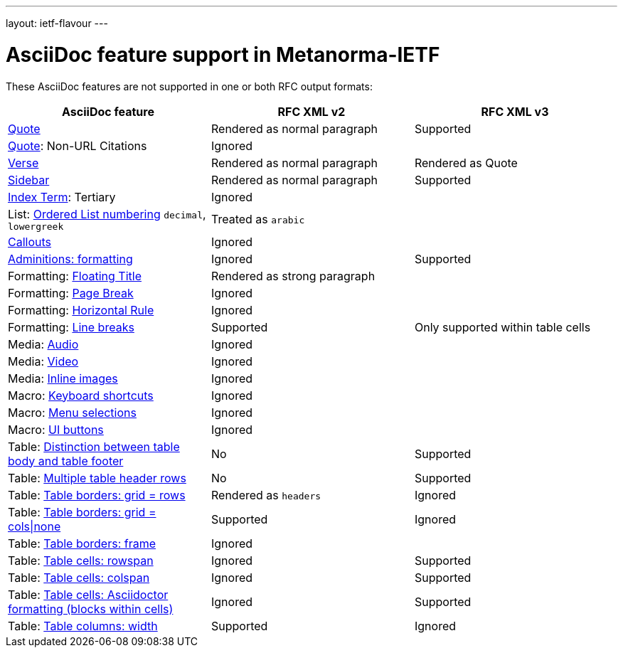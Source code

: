 ---
layout: ietf-flavour
---

= AsciiDoc feature support in Metanorma-IETF

These AsciiDoc features are not supported in one or both RFC output formats:

|===
| AsciiDoc feature | RFC XML v2 | RFC XML v3

| http://asciidoctor.org/docs/user-manual/#quote[Quote] | Rendered as normal paragraph | Supported
| http://asciidoctor.org/docs/user-manual/#quote[Quote]: Non-URL Citations 2+| Ignored
| http://asciidoctor.org/docs/user-manual/#verse[Verse] | Rendered as normal paragraph | Rendered as Quote
| http://asciidoctor.org/docs/user-manual/#sidebar[Sidebar] | Rendered as normal paragraph | Supported
| http://asciidoctor.org/docs/user-manual/#index-terms[Index Term]: Tertiary 2+| Ignored
| List: http://asciidoctor.org/docs/user-manual/#numbering-styles[Ordered List numbering] `decimal`, `lowergreek` 2+| Treated as `arabic`
| http://asciidoctor.org/docs/user-manual/#callouts[Callouts] 2+| Ignored
| http://asciidoctor.org/docs/user-manual/#admonition[Adminitions: formatting] | Ignored | Supported
| Formatting: http://asciidoctor.org/docs/user-manual/#discrete-headings[Floating Title] 2+| Rendered as strong paragraph
| Formatting: http://asciidoctor.org/docs/user-manual/#page-break[Page Break] 2+| Ignored
| Formatting: http://asciidoctor.org/docs/user-manual/#horizontal-rules[Horizontal Rule] 2+| Ignored
| Formatting: http://asciidoctor.org/docs/user-manual/#line-breaks[Line breaks] | Supported | Only supported within table cells
| Media: http://asciidoctor.org/docs/user-manual/#audio[Audio] 2+| Ignored
| Media: http://asciidoctor.org/docs/user-manual/#video[Video] 2+| Ignored
| Media: http://asciidoctor.org/docs/user-manual/#images[Inline images] 2+| Ignored
| Macro: http://asciidoctor.org/docs/user-manual/#keyboard-shortcuts[Keyboard shortcuts] 2+| Ignored
| Macro: http://asciidoctor.org/docs/user-manual/#menu-selections[Menu selections] 2+| Ignored
| Macro: http://asciidoctor.org/docs/user-manual/#ui-buttons[UI buttons] 2+| Ignored
| Table: http://asciidoctor.org/docs/user-manual/#footer-row[Distinction between table body and table footer] | No | Supported
| Table: http://asciidoctor.org/docs/user-manual/#header-row[Multiple table header rows] | No | Supported
| Table: http://asciidoctor.org/docs/user-manual/#table-borders[Table borders: grid = rows] | Rendered as `headers` | Ignored
| Table: http://asciidoctor.org/docs/user-manual/#table-borders[Table borders: grid = cols\|none] | Supported | Ignored
| Table: http://asciidoctor.org/docs/user-manual/#table-borders[Table borders: frame] 2+| Ignored
| Table: http://asciidoctor.org/docs/user-manual/#cell[Table cells: rowspan] | Ignored | Supported
| Table: http://asciidoctor.org/docs/user-manual/#cell[Table cells: colspan] | Ignored | Supported
| Table: http://asciidoctor.org/docs/user-manual/#cell[Table cells: Asciidoctor formatting (blocks within cells)] | Ignored | Supported
| Table: http://asciidoctor.org/docs/user-manual/#cols-format[Table columns: width] | Supported | Ignored
|===
